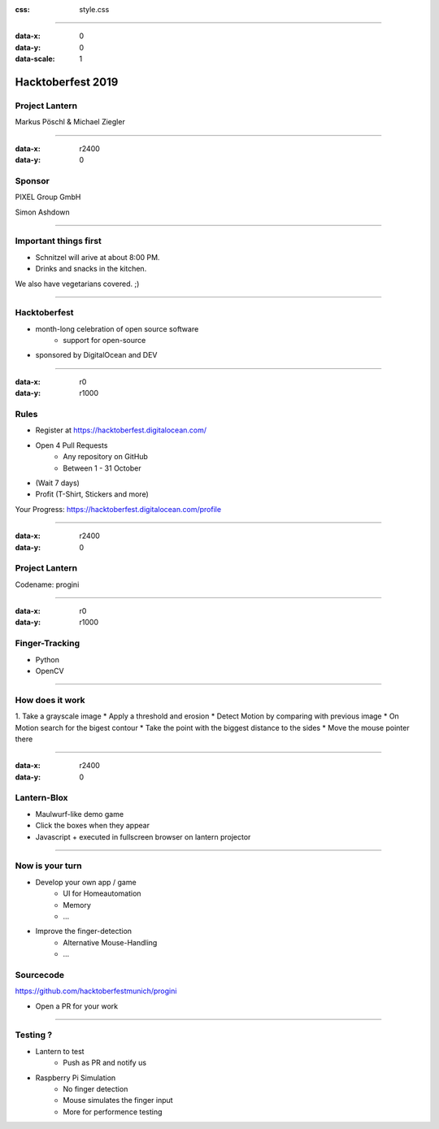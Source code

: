 :css: style.css

.. title:: Hacktoberfest 2019 - Project Lantern

----

:data-x: 0
:data-y: 0
:data-scale: 1

.. image:: images/hacktoberfest.png

Hacktoberfest 2019
==================

Project Lantern
---------------

Markus Pöschl & Michael Ziegler

----

:data-x: r2400
:data-y: 0

.. image:: images/PG_Logo_Web.png
   :height: 260px

Sponsor
-------

PIXEL Group GmbH

Simon Ashdown


----

.. image:: images/menu.png

Important things first
----------------------

* Schnitzel will arive at about 8:00 PM.
* Drinks and snacks in the kitchen.

We also have vegetarians covered. ;)


----

.. image:: images/hacktoberfest-official.svg
   :width: 700px

Hacktoberfest
-------------

* month-long celebration of open source software
	* support for open-source
* sponsored by DigitalOcean and DEV


----

:data-x: r0
:data-y: r1000

.. image:: images/hacktoberfest-official.svg
   :width: 700px

.. image:: images/progress.png
   :width: 500px

Rules
-----

* Register at https://hacktoberfest.digitalocean.com/
* Open 4 Pull Requests
	* Any repository on GitHub
	* Between 1 - 31 October
* (Wait 7 days)
* Profit (T-Shirt, Stickers and more)

Your Progress: https://hacktoberfest.digitalocean.com/profile

----

:data-x: r2400
:data-y: 0

.. image:: images/dummy.png

Project Lantern
---------------

Codename: progini


----

:data-x: r0
:data-y: r1000

.. image:: images/dummy.png

Finger-Tracking
---------------

* Python
* OpenCV


----

.. image:: images/dummy.png
.. image:: images/dummy.png
.. image:: images/dummy.png
.. image:: images/dummy.png

How does it work
----------------

1. Take a grayscale image
* Apply a threshold and erosion
* Detect Motion by comparing with previous image
* On Motion search for the bigest contour
* Take the point with the biggest distance to the sides
* Move the mouse pointer there


----

:data-x: r2400
:data-y: 0

.. image:: images/dummy.png

Lantern-Blox
------------

* Maulwurf-like demo game
* Click the boxes when they appear
* Javascript + executed in fullscreen browser on lantern projector


----

.. image:: images/dummy.png

Now is your turn
----------------

* Develop your own app / game
	* UI for Homeautomation
	* Memory
	* ...
* Improve the finger-detection
	* Alternative Mouse-Handling
	* ...

Sourcecode
----------

https://github.com/hacktoberfestmunich/progini

* Open a PR for your work


----

Testing ?
---------

* Lantern to test
	* Push as PR and notify us

* Raspberry Pi Simulation
	* No finger detection
	* Mouse simulates the finger input
	* More for performence testing 